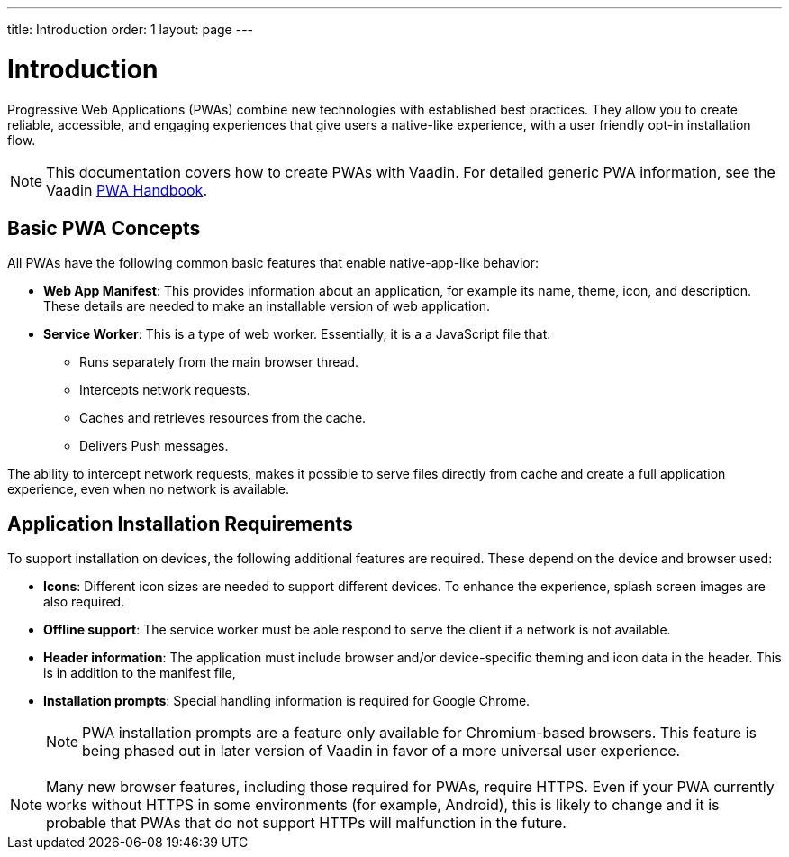 ---
title: Introduction
order: 1
layout: page
---

= Introduction

Progressive Web Applications (PWAs) combine new technologies with established best practices. They allow you to create reliable, accessible, and engaging experiences that give users a native-like experience, with a user friendly opt-in installation flow.

[NOTE]
This documentation covers how to create PWAs with Vaadin. For detailed generic PWA information, see the Vaadin https://vaadin.com/pwa[PWA Handbook].

== Basic PWA Concepts

All PWAs have the following common basic features that enable native-app-like behavior:

* *Web App Manifest*: This provides information about an application, for example its name, theme, icon, and description. These details are needed to make an installable version of web application.

* *Service Worker*: This is a type of web worker. Essentially, it is a a JavaScript file that:
** Runs separately from the main browser thread.
** Intercepts network requests.
** Caches and retrieves resources from the cache.
** Delivers Push messages.

The ability to intercept network requests, makes it possible to serve files directly from cache and create a full application experience, even when no network is available.


== Application Installation Requirements

To support installation on devices, the following additional features are required. These depend on the device and browser used:

* *Icons*: Different icon sizes are needed to support different devices.
To enhance the experience, splash screen images are also required.

* *Offline support*: The service worker must be able respond to serve the client if a network is not available.

* *Header information*: The application must include browser and/or device-specific theming and icon data in the header. This is in addition to the manifest file,

* *Installation prompts*: Special handling information is required for Google Chrome.
+
[NOTE]
PWA installation prompts are a feature only available for Chromium-based browsers. This feature is being phased out in later version of Vaadin in favor of a more universal user experience.


[NOTE]
Many new browser features, including those required for PWAs, require HTTPS. Even if your PWA currently works without HTTPS in some environments (for example, Android), this is likely to change and it is probable that PWAs that do not support HTTPs will malfunction in the future.
